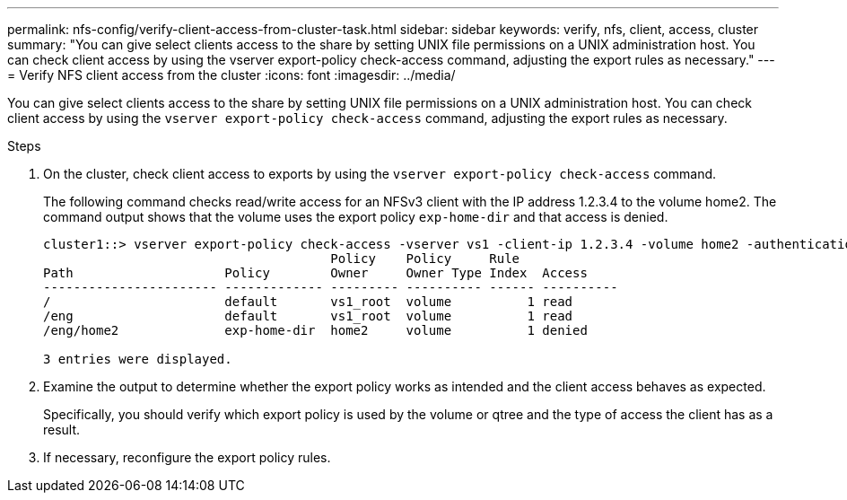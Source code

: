 ---
permalink: nfs-config/verify-client-access-from-cluster-task.html
sidebar: sidebar
keywords: verify, nfs, client, access, cluster
summary: "You can give select clients access to the share by setting UNIX file permissions on a UNIX administration host. You can check client access by using the vserver export-policy check-access command, adjusting the export rules as necessary."
---
= Verify NFS client access from the cluster
:icons: font
:imagesdir: ../media/

[.lead]
You can give select clients access to the share by setting UNIX file permissions on a UNIX administration host. You can check client access by using the `vserver export-policy check-access` command, adjusting the export rules as necessary.

.Steps

. On the cluster, check client access to exports by using the `vserver export-policy check-access` command.
+
The following command checks read/write access for an NFSv3 client with the IP address 1.2.3.4 to the volume home2. The command output shows that the volume uses the export policy `exp-home-dir` and that access is denied.
+
----
cluster1::> vserver export-policy check-access -vserver vs1 -client-ip 1.2.3.4 -volume home2 -authentication-method sys -protocol nfs3 -access-type read-write
                                      Policy    Policy     Rule
Path                    Policy        Owner     Owner Type Index  Access
----------------------- ------------- --------- ---------- ------ ----------
/                       default       vs1_root  volume          1 read
/eng                    default       vs1_root  volume          1 read
/eng/home2              exp-home-dir  home2     volume          1 denied

3 entries were displayed.
----

. Examine the output to determine whether the export policy works as intended and the client access behaves as expected.
+
Specifically, you should verify which export policy is used by the volume or qtree and the type of access the client has as a result.

. If necessary, reconfigure the export policy rules.
